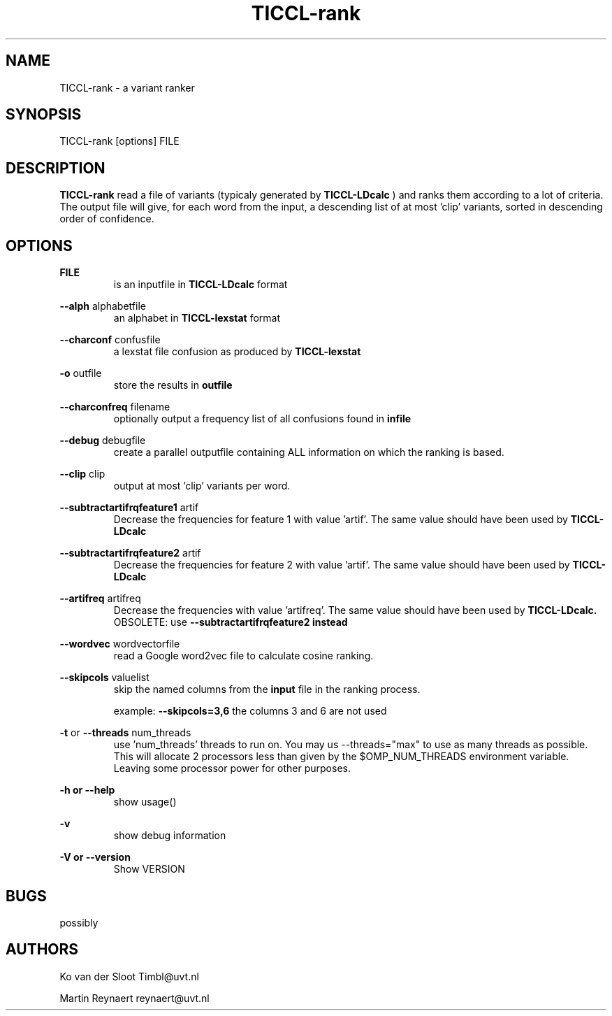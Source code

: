 .TH TICCL-rank 1 "2020 mar 09"

.SH NAME
TICCL-rank - a variant ranker

.SH SYNOPSIS

TICCL-rank [options] FILE

.SH DESCRIPTION
.B TICCL-rank
read a file of variants (typicaly generated by
.B TICCL-LDcalc
) and ranks them according to a lot of criteria.
The output file will give, for each word from the input, a descending list of at
most 'clip' variants, sorted in descending order of confidence.

.SH OPTIONS

.B FILE
.RS
is an inputfile in
.B TICCL-LDcalc
format
.RE

.B --alph
alphabetfile
.RS
an alphabet in
.B TICCL-lexstat
format
.RE

.B --charconf
confusfile
.RS
a lexstat file confusion as produced by
.B TICCL-lexstat
.RE

.B -o
outfile
.RS
store the results in
.B outfile
.RE

.B --charconfreq
filename
.RS
optionally output a frequency list of all confusions found in
.B infile
.RE

.B --debug
debugfile
.RS
create a parallel outputfile containing ALL information on which the ranking is
based.
.RE

.B --clip
clip
.RS
output at most 'clip' variants per word.
.RE

.B --subtractartifrqfeature1
artif
.RS
Decrease the frequencies for feature 1 with value 'artif'. The same value
should have been used by
.B
TICCL-LDcalc
.RE

.B --subtractartifrqfeature2
artif
.RS
Decrease the frequencies for feature 2 with value 'artif'. The same value
should have been used by
.B
TICCL-LDcalc
.RE

.B --artifreq
artifreq
.RS
Decrease the frequencies with value 'artifreq'. The same value should have been
used by
.B
TICCL-LDcalc.
OBSOLETE: use
.B --subtractartifrqfeature2 instead
.RE

.B --wordvec
wordvectorfile
.RS
read a Google word2vec file to calculate cosine ranking.
.RE

.B --skipcols
valuelist
.RS
skip the named columns from the
.B input
file in the ranking process.

example:
.B --skipcols=3,6
the columns 3 and 6 are not used
.RE

.B -t
or
.B --threads
num_threads
.RS
use 'num_threads' threads to run on. You may us --threads="max" to use as many
threads as possible. This will allocate 2 processors less than given by the
$OMP_NUM_THREADS environment variable. Leaving some processor power for other
purposes.
.RE

.B -h or
.B --help
.RS
show usage()
.RE

.B -v
.RS
show debug information
.RE

.B -V or
.B --version
.RS
Show VERSION
.RE


.SH BUGS
possibly

.SH AUTHORS
Ko van der Sloot Timbl@uvt.nl

Martin Reynaert reynaert@uvt.nl
